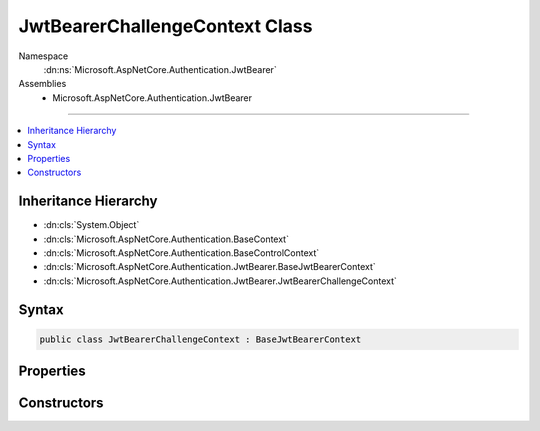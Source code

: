 

JwtBearerChallengeContext Class
===============================





Namespace
    :dn:ns:`Microsoft.AspNetCore.Authentication.JwtBearer`
Assemblies
    * Microsoft.AspNetCore.Authentication.JwtBearer

----

.. contents::
   :local:



Inheritance Hierarchy
---------------------


* :dn:cls:`System.Object`
* :dn:cls:`Microsoft.AspNetCore.Authentication.BaseContext`
* :dn:cls:`Microsoft.AspNetCore.Authentication.BaseControlContext`
* :dn:cls:`Microsoft.AspNetCore.Authentication.JwtBearer.BaseJwtBearerContext`
* :dn:cls:`Microsoft.AspNetCore.Authentication.JwtBearer.JwtBearerChallengeContext`








Syntax
------

.. code-block:: csharp

    public class JwtBearerChallengeContext : BaseJwtBearerContext








.. dn:class:: Microsoft.AspNetCore.Authentication.JwtBearer.JwtBearerChallengeContext
    :hidden:

.. dn:class:: Microsoft.AspNetCore.Authentication.JwtBearer.JwtBearerChallengeContext

Properties
----------

.. dn:class:: Microsoft.AspNetCore.Authentication.JwtBearer.JwtBearerChallengeContext
    :noindex:
    :hidden:

    
    .. dn:property:: Microsoft.AspNetCore.Authentication.JwtBearer.JwtBearerChallengeContext.Properties
    
        
        :rtype: Microsoft.AspNetCore.Http.Authentication.AuthenticationProperties
    
        
        .. code-block:: csharp
    
            public AuthenticationProperties Properties
            {
                get;
            }
    

Constructors
------------

.. dn:class:: Microsoft.AspNetCore.Authentication.JwtBearer.JwtBearerChallengeContext
    :noindex:
    :hidden:

    
    .. dn:constructor:: Microsoft.AspNetCore.Authentication.JwtBearer.JwtBearerChallengeContext.JwtBearerChallengeContext(Microsoft.AspNetCore.Http.HttpContext, Microsoft.AspNetCore.Builder.JwtBearerOptions, Microsoft.AspNetCore.Http.Authentication.AuthenticationProperties)
    
        
    
        
        :type context: Microsoft.AspNetCore.Http.HttpContext
    
        
        :type options: Microsoft.AspNetCore.Builder.JwtBearerOptions
    
        
        :type properties: Microsoft.AspNetCore.Http.Authentication.AuthenticationProperties
    
        
        .. code-block:: csharp
    
            public JwtBearerChallengeContext(HttpContext context, JwtBearerOptions options, AuthenticationProperties properties)
    

